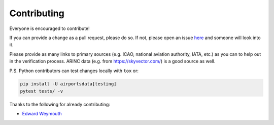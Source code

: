 ============
Contributing
============

|contributors|

.. |contributors| image:: https://img.shields.io/github/contributors/mborsetti/webchanges
    :target: https://www.github.com/mborsetti/airportdata
    :alt: contributors

Everyone is encouraged to contribute!

If you can provide a change as a pull request, please do so. If not, please open an issue `here
<https://github.com/mborsetti/airportdata/issues>`__ and someone will look into it.

Please provide as many links to primary sources (e.g. ICAO, national aviation authority, IATA, etc.) as you can to
help out in the verification process.  ARINC data (e.g. from https://skyvector.com/) is a good source as well.

P.S. Python contributors can test changes locally with ``tox`` or:

.. code-block:: bash

  pip install -U airportsdata[testing]
  pytest tests/ -v


Thanks to the following for already contributing:

* `Edward Weymouth <https://github.com/ed42311>`__
